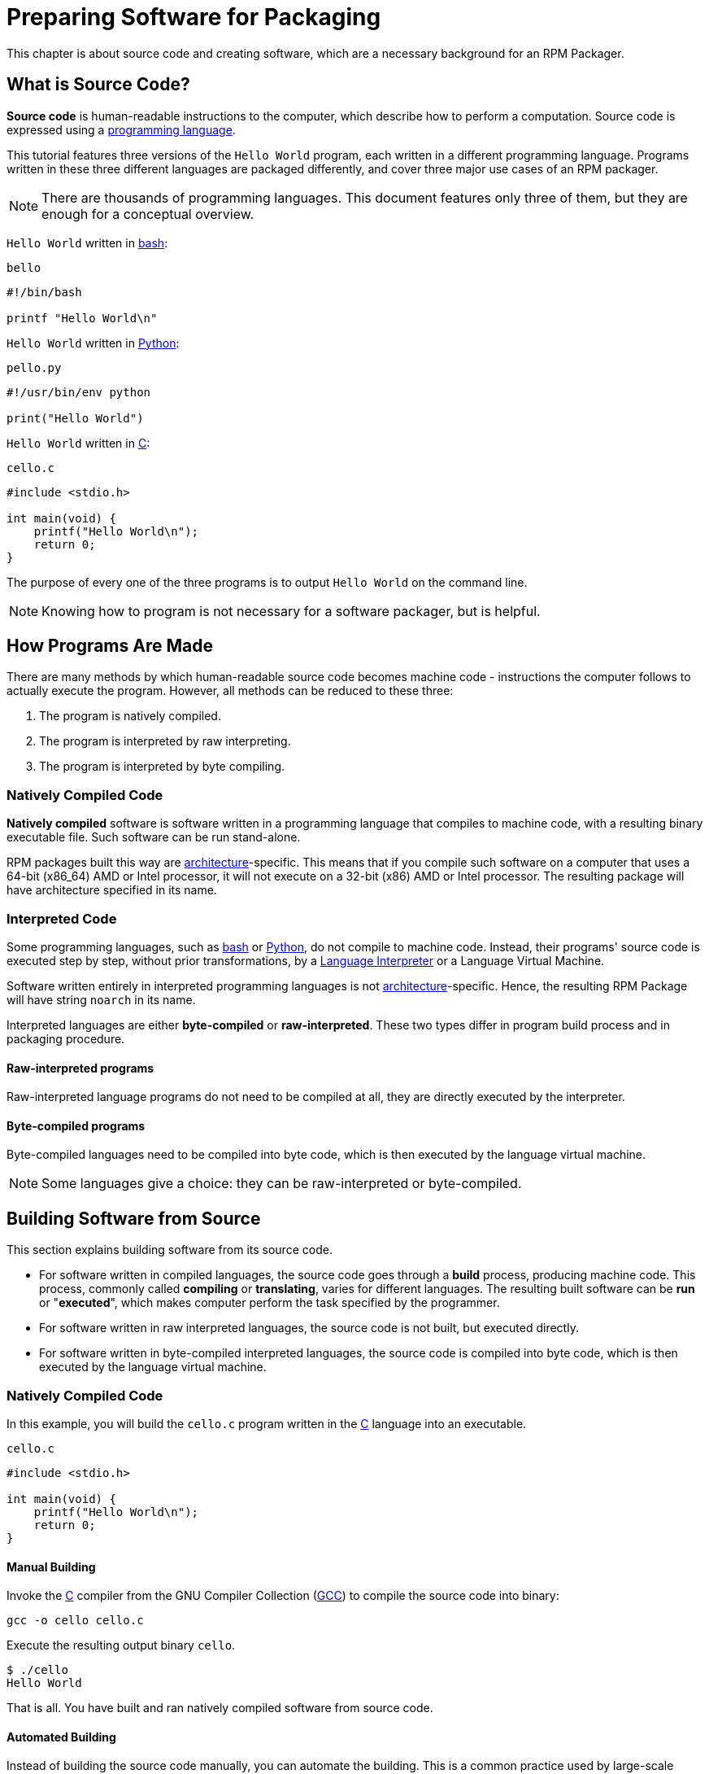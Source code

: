 [[preparing-software-for-packaging]]
= Preparing Software for Packaging

This chapter is about source code and creating software, which are a necessary
background for an RPM Packager.

[[what-is-source-code]]
== What is Source Code?

**Source code** is human-readable instructions to the computer, which describe
how to perform a computation. Source code is expressed using a
https://en.wikipedia.org/wiki/Programming_language[programming language].

This tutorial features three versions of the ``Hello World`` program, each
written in a different programming language. Programs written in these three
different languages are packaged differently, and cover three major use cases of
an RPM packager.

NOTE: There are thousands of programming languages. This document features only
three of them, but they are enough for a conceptual overview.

``Hello World`` written in https://www.gnu.org/software/bash/[bash]:

``bello``

[source,bash]
----
#!/bin/bash

printf "Hello World\n"

----

``Hello World`` written in https://www.python.org/[Python]:

``pello.py``

[source,python]
----
#!/usr/bin/env python

print("Hello World")

----

``Hello World`` written in https://en.wikipedia.org/wiki/C_%28programming_language%29[C]:

``cello.c``

[source,c]
----
#include <stdio.h>

int main(void) {
    printf("Hello World\n");
    return 0;
}

----

The purpose of every one of the three programs is to output ``Hello World`` on
the command line.

NOTE: Knowing how to program is not necessary for a software packager, but is
helpful.

[[how-programs-are-made]]
== How Programs Are Made

There are many methods by which human-readable source code becomes machine code
- instructions the computer follows to actually execute the program. However,
all methods can be reduced to these three:

// FIXME MAYBE SPLIT NUMBER 2 IN TWO. IF DO, ALSO SPLIT FOLLOWING SECTIONS -done
1. The program is natively compiled.
2. The program is interpreted by raw interpreting.
3. The program is interpreted by byte compiling.

[[natively-compiled-code]]
=== Natively Compiled Code

**Natively compiled** software is software written in a programming language
that compiles to machine code, with a resulting binary executable file. Such
software can be run stand-alone.

RPM packages built this way are
https://en.wikipedia.org/wiki/Microarchitecture[architecture]-specific. This
means that if you compile such software on a computer that uses a 64-bit
(x86_64) AMD or Intel processor, it will not execute on a 32-bit (x86) AMD or
Intel processor. The resulting package will have architecture specified in its
name.

[[interpreted-code]]
=== Interpreted Code

Some programming languages, such as https://www.gnu.org/software/bash/[bash] or
https://www.python.org/[Python], do not compile to machine code. Instead, their
programs' source code is executed step by step, without prior transformations,
by a https://en.wikipedia.org/wiki/Interpreter_%28computing%29[Language
Interpreter] or a Language Virtual Machine.

Software written entirely in interpreted programming languages is not https://en.wikipedia.org/wiki/Microarchitecture[architecture]-specific. Hence, the resulting RPM Package will have string ``noarch`` in its name.

// There are two types of interpreted languages: byte-compiled and raw-interpreted. The program build process for these two types is different.

Interpreted languages are either *byte-compiled* or *raw-interpreted*. These two types differ in program build process and in packaging procedure.

==== Raw-interpreted programs
Raw-interpreted language programs do not need to be compiled at all, they are
directly executed by the interpreter.

==== Byte-compiled programs
Byte-compiled languages need to be compiled into byte code, which is then
executed by the language virtual machine.

NOTE: Some languages give a choice: they can be raw-interpreted or byte-compiled.

// This difference reflects on the packaging procedure. Some languages give a choice: they can be raw-interpreted or byte-compiled.

// Software written entirely in interpreted programming languages is not https://en.wikipedia.org/wiki/Microarchitecture[architecture]-specific. Hence, the resulting RPM Package will have string ``noarch`` in its name.

[[building-software-from-source]]
== Building Software from Source

This section explains building software from its source code.

* For software written in compiled languages, the source code goes through a
**build** process, producing machine code. This process, commonly called
**compiling** or **translating**, varies for different languages. The resulting
built software can be **run** or "**executed**", which makes computer perform
the task specified by the programmer.
* For software written in raw interpreted languages, the source code is not built,
but executed directly.
* For software written in byte-compiled interpreted languages, the source code is
compiled into byte code, which is then executed by the language virtual machine.

[[natively-compiled-code-building-software-from-source]]
=== Natively Compiled Code

In this example, you will build the ``cello.c`` program written in the
https://en.wikipedia.org/wiki/C_%28programming_language%29[C] language into an
executable.

``cello.c``

[source,c]
----
#include <stdio.h>

int main(void) {
    printf("Hello World\n");
    return 0;
}

----

[[manual-building]]
==== Manual Building

Invoke the https://en.wikipedia.org/wiki/C_%28programming_language%29[C] compiler from the GNU
Compiler Collection (https://gcc.gnu.org/[GCC]) to compile the source code into binary:

[source,bash]
----
gcc -o cello cello.c

----

Execute the resulting output binary ``cello``.

[source,bash]
----
$ ./cello
Hello World

----

That is all. You have built and ran natively compiled software from source code.

==== Automated Building

Instead of building the source code manually, you can automate the building.
This is a common practice used by large-scale software. Automating building is
done by creating a ``Makefile`` and then running the
http://www.gnu.org/software/make/[GNU ``make``] utility.

To set up automated building, create a file named ``Makefile`` in the same
directory as ``cello.c``:

``Makefile``

[source,makefile]
----
cello:
        gcc -o cello cello.c

clean:
        rm cello

----

Now to build the software, simply run ``make``:

[source,bash]
----
$ make
make: 'cello' is up to date.

----

Since there is already a build present, ``make clean`` it and run ``make`` again:

[source,bash]
----
$ make clean
rm cello

$ make
gcc -o cello cello.c

----

Again, trying to build after another build would do nothing:

[source,bash]
----
$ make
make: 'cello' is up to date.

----

Finally, execute the program:

[source,bash]
----
$ ./cello
Hello World

----

You have now compiled a program both manually and using a build tool.

[[interpreted-code-building-software-from-source]]
=== Interpreted Code

The next two examples showcase byte-compiling a program written in
https://www.python.org/[Python] and raw-interpreting a program written in
https://www.gnu.org/software/bash/[bash].

[NOTE]
====
In the two examples below, the ``#!`` line at the top of the file is known as a
https://en.wikipedia.org/wiki/Shebang_%28Unix%29[shebang] and is not part of the
programming language source code.

The https://en.wikipedia.org/wiki/Shebang_%28Unix%29[shebang] enables using a
text file as an executable: the system program loader parses the line containing
the *shebang* to get a path to the binary executable, which is then used as the
programming language interpreter.
====

[[byte-compiled-code]]
==== Byte-Compiled Code

In this example, you will compile the ``pello.py`` program written in Python
into byte code, which is then executed by the Python language virtual machine.
Python source code can also be raw-interpreted, but the byte-compiled version is
faster. Hence, RPM Packagers prefer to package the byte-compiled version for
distribution to end users.

``pello.py``

[source,python]
----
#!/usr/bin/env python

print("Hello World")

----

Procedure for byte-compiling programs is different for different languages. It
depends on the language, the language's virtual machine, and the tools and
processes used with that language.

NOTE: https://www.python.org/[Python] is often byte-compiled, but not in the way
described here. The following procedure aims not to conform to the community
standards, but to be simple. For real-world Python guidelines, see
https://docs.python.org/2/library/distribution.html[Software Packaging and
Distribution].

Byte-compile ``pello.py``:

[source,bash]
----
$ python -m compileall pello.py

$ file pello.pyc
pello.pyc: python 2.7 byte-compiled

----

Execute the byte code in ``pello.pyc``:

[source,bash]
----
$ python pello.pyc
Hello World

----

[[raw-interpreted]]
==== Raw Interpreted Code

In this example, you will raw-interpret the ``bello`` program written in the
https://www.gnu.org/software/bash/[bash] shell built-in language.

``bello``

[source,bash]
----
#!/bin/bash

printf "Hello World\n"

----

Programs written in shell scripting languages, like _bash_, are raw-interpreted.
Hence, you only need to make the file with source code executable and run it:

[source,bash]
----
$ chmod +x bello
$ ./bello
Hello World

----

[[patching-software]]
== Patching Software

A **patch** is source code that updates other source code. It is formatted as a
__diff__, because it represents what is different between two versions of text.
A __diff__ is created using the ``diff`` utility, which is then applied to the
source code using the http://savannah.gnu.org/projects/patch/[patch] utility.

NOTE: Software developers often use Version Control Systems such as
https://git-scm.com/[git] to manage their code base. Such tools provide their
own methods of creating diffs or patching software.

In the following example, we create a patch from the originial source code using
``diff`` and then apply it using ``patch``. Patching is used in a later section
when creating an RPM, <<packaging-software.adoc#working-with-spec-files>>.

How is patching related to RPM packaging? In packaging, instead of simply
modifying the original source code, we keep it, and use patches on it.

To create a patch for ``cello.c``:

. Preserve the original source code:
+
[source,bash]
----
$ cp cello.c cello.c.orig

----
+
This is a common way to preserve the original source code file.
+
. Change ``cello.c``:
+
[source,c]
----
#include <stdio.h>

int main(void) {
    printf("Hello World from my very first patch!\n");
    return 0;
}

----
+
. Generate a patch using the ``diff`` utility:
+
NOTE: We use several common arguments for the ``diff`` utility. For more
information on them, see the ``diff`` manual page.
+
[source,diff]
----
$ diff -Naur cello.c.orig cello.c
--- cello.c.orig        2016-05-26 17:21:30.478523360 -0500
+++ cello.c     2016-05-27 14:53:20.668588245 -0500
@@ -1,6 +1,6 @@
 #include<stdio.h>

 int main(void){
-    printf("Hello World!\n");
+    printf("Hello World from my very first patch!\n");
     return 1;
 }
\ No newline at end of file

----
+
Lines starting with a ``-`` are removed from the original source code and
replaced with the lines that start with ``+``.
+
. Save the patch to a file:
+
[source,bash]
----
$ diff -Naur cello.c.orig cello.c > cello-output-first-patch.patch

----
+
. Restore the original ``cello.c``:
+
[source,bash]
----
$ cp cello.c.orig cello.c

----
+
We retain the original ``cello.c``, because when an RPM is built, the original
file is used, not a modified one. For more information, see
<<packaging-software.adoc#working-with-spec-files>>.

To patch ``cello.c`` using ``cello-output-first-patch.patch``, redirect the
patch file to the ``patch`` command:

[source,bash]
----
$ patch < cello-output-first-patch.patch
patching file cello.c

----

The contents of ``cello.c`` now reflect the patch:

[source,bash]
----
$ cat cello.c
#include<stdio.h>

int main(void){
    printf("Hello World from my very first patch!\n");
    return 1;
}

----

To build and run the patched ``cello.c``:

[source,bash]
----
$ make clean
rm cello

$ make
gcc -o cello cello.c

$ ./cello
Hello World from my very first patch!

----

You have created a patch, patched a program, built the patched program, and run
it.

[[installing-arbitrary-artifacts]]
== Installing Arbitrary Artifacts

A big advantage of https://en.wikipedia.org/wiki/Linux[Linux] and other
Unix-like systems is the
https://en.wikipedia.org/wiki/Filesystem_Hierarchy_Standard[Filesystem Hierarchy
Standard] (FHS). It specifies in which directory which files should be located.
Files installed from the RPM packages should be placed according to FHS. For
example, an executable file should go into a directory that is in
the system https://en.wikipedia.org/wiki/PATH_%28variable%29[PATH] variable.

In the context of this guide, an __Arbitrary Artifact__ is anything installed
from an RPM to the system. For RPM and for the system it can be a script, a
binary compiled from the package's source code, a pre-compiled binary, or any
other file.

We will explore two popular ways of placing __Arbitrary Artifacts__ in the
system: using the ``install`` command and using the ``make install`` command.

[[install-command]]
=== Using the install command

Sometimes using build automation tooling such as
http://www.gnu.org/software/make/[GNU make] is not optimal - for example, if the
packaged program is simple and does not need extra overhead. In these cases,
packagers often use the ``install`` command (provided to the system by
http://www.gnu.org/software/coreutils/coreutils.html[coreutils]), which places
the artifact to the specified directory in the filesystem with a specified set
of permissions.

The example below is going to use the ``bello`` file that we had previously
created as the arbitrary artifact subject to our installation method. Note that
you will either need http://www.sudo.ws/[sudo] permissions or run this command as root excluding
the ``sudo`` portion of the command.

In this example, ``install`` places the ``bello`` file into ``/usr/bin`` with
permissions common for executable scripts:

[source,bash]
----
$ sudo install -m 0755 bello /usr/bin/bello

----

Now ``bello`` is in a directory that is listed in the
https://en.wikipedia.org/wiki/PATH_%28variable%29[$PATH] variable. Therefore,
you can execute ``bello`` from any directory without specifying its full path:

[source,bash]
----
$ cd ~

$ bello
Hello World

----

[[make-install]]
=== Using the make install command

A popular automated way to install built software to the system is to use the
``make install`` command. It requires you to specify how to install the
arbitrary artifacts to the system in the ``Makefile``.

NOTE: Usually ``Makefile``is written by the developer and not by the packager.

Add the ``install`` section to the ``Makefile``:

``Makefile``

[source,makefile]
----
cello:
        gcc -o cello cello.c

clean:
        rm cello

install:
        mkdir -p $(DESTDIR)/usr/bin
        install -m 0755 cello $(DESTDIR)/usr/bin/cello

----

The https://www.gnu.org/software/make/manual/html_node/DESTDIR.html[$(DESTDIR)]
variable is a http://www.gnu.org/software/make/[GNU make] built-in and is
commonly used to specify installation to a directory different than the root
directory.

Now you can use ``Makefile`` not only to build software, but also to install it
to the target system.

To build and install the ``cello.c`` program:

[source,bash]
----
$ make
gcc -o cello cello.c

$ sudo make install
install -m 0755 cello /usr/bin/cello

----

Now ``cello`` is in a directory that is listed in the
https://en.wikipedia.org/wiki/PATH_%28variable%29[$PATH] variable. Therefore,
you can execute ``cello`` from any directory without specifying its full path:

[source,bash]
----
$ cd ~

$ cello
Hello World

----

You have installed a build artifact into a chosen location on the system.

[[preparing-source-code-for-packaging]]
== Preparing Source Code for Packaging

NOTE: The code created in this section can be found
https://github.com/redhat-developer/rpm-packaging-guide/tree/master/example-code[here].

// FIXME FIX & ADD MORE STRUCTURE TO SECTION - to which section is it meant? I would recommend to restructure the section Installing Arbitrary Artifacts, I changed the titles: Install command --> Using the install command, Make install -> Using the make install command

Developers often distribute software as compressed archives of source code,
which are then used to create packages. In this section, you will create such
compressed archives.

NOTE: Creating source code archives is not normally done by the RPM Packager,
but by the developer. The packager works with a ready source code archive.

Software should be distributed with a
https://en.wikipedia.org/wiki/Software_license[software license]. For the
examples, we will use the
https://www.gnu.org/licenses/quick-guide-gplv3.html[GPLv3] license. The license
text goes into the ``LICENSE`` file for each of the example programs. An RPM
packager needs to deal with license files when packaging.

For use with the following examples, create a ``LICENSE`` file:

[source,bash]
----
$ cat /tmp/LICENSE
This program is free software: you can redistribute it and/or modify
it under the terms of the GNU General Public License as published by
the Free Software Foundation, either version 3 of the License, or
(at your option) any later version.

This program is distributed in the hope that it will be useful,
but WITHOUT ANY WARRANTY; without even the implied warranty of
MERCHANTABILITY or FITNESS FOR A PARTICULAR PURPOSE.  See the
GNU General Public License for more details.

You should have received a copy of the GNU General Public License
along with this program.  If not, see <http://www.gnu.org/licenses/>.

----

[[putting-source-code-into-tarball]]
== Putting Source Code into Tarball

In the examples below, we put each of the three ``Hello World`` programs into a
https://www.gnu.org/software/gzip/[gzip]-compressed tarball. Software is often
released this way to be later packaged for distribution.

[[bello]]
=== bello

The __bello__ project implements ``Hello World`` in
https://www.gnu.org/software/bash/[bash]. The implementation only contains the
``bello`` shell script, so the resulting ``tar.gz`` archive will have only one
file apart from the ``LICENSE`` file. Let us assume that this is version ``0.1``
of the program.

Prepare the __bello__ project for distribution:

. Put the files into a single directory:
+
[source,bash]
----
$ mkdir /tmp/bello-0.1

$ mv ~/bello /tmp/bello-0.1/

$ cp /tmp/LICENSE /tmp/bello-0.1/

----

. Create the archive for distribution and move it to ``~/rpmbuild/SOURCES/``:
+
[source,bash]
----
$ cd /tmp/

$ tar -cvzf bello-0.1.tar.gz bello-0.1
bello-0.1/
bello-0.1/LICENSE
bello-0.1/bello

$ mv /tmp/bello-0.1.tar.gz ~/rpmbuild/SOURCES/

----

[[pello]]
=== pello

The __pello__ project implements ``Hello World`` in
https://www.python.org/[Python]. The implementation only contains the
``pello.py`` program, so the resulting ``tar.gz`` archive will have only one
file apart from the ``LICENSE`` file. Let us assume that this is version
``0.1.1`` of the program.

Prepare the __pello__ project for distribution:

. Put the files into a single directory:
+
[source,bash]
----
$ mkdir /tmp/pello-0.1.1

$ mv ~/pello.py /tmp/pello-0.1.1/

$ cp /tmp/LICENSE /tmp/pello-0.1.1/

----

. Create the archive for distribution and move it to ``~/rpmbuild/SOURCES/``:
+
[source,bash]
----
$ cd /tmp/

$ tar -cvzf pello-0.1.1.tar.gz pello-0.1.1
pello-0.1.1/
pello-0.1.1/LICENSE
pello-0.1.1/pello.py

$ mv /tmp/pello-0.1.1.tar.gz ~/rpmbuild/SOURCES/

----

[[cello]]
=== cello

The __cello__ project implements ``Hello World`` in
https://en.wikipedia.org/wiki/C_%28programming_language%29[C]. The
implementation only contains the ``cello.c`` and ``Makefile`` files, so the
resulting ``tar.gz`` archive will have only two files apart from the ``LICENSE``
file. Let us assume that this is version ``1.0`` of the program.

Note that the ``patch`` file is not distributed in the archive with the program.
The RPM Packager applies the patch when the RPM is built. The patch will be
placed in the ``~/rpmbuild/SOURCES/`` directory alongside the ``.tar.gz``.

Prepare the __cello__ project for distribution:


. Put the files into a single directory:
+
[source,bash]
----
$ mkdir /tmp/cello-1.0

$ mv ~/cello.c /tmp/cello-1.0/

$ mv ~/Makefile /tmp/cello-1.0/

$ cp /tmp/LICENSE /tmp/cello-1.0/

----

. Create the archive for distribution and move it to ``~/rpmbuild/SOURCES/``:
+
[source,bash]
----
$ cd /tmp/

$ tar -cvzf cello-1.0.tar.gz cello-1.0
cello-1.0/
cello-1.0/Makefile
cello-1.0/cello.c
cello-1.0/LICENSE

$ mv /tmp/cello-1.0.tar.gz ~/rpmbuild/SOURCES/

----

. Add the patch:
+
[source,bash]
----
$ mv ~/cello-output-first-patch.patch ~/rpmbuild/SOURCES/

----

Now the source code is ready for packaging into an RPM.
